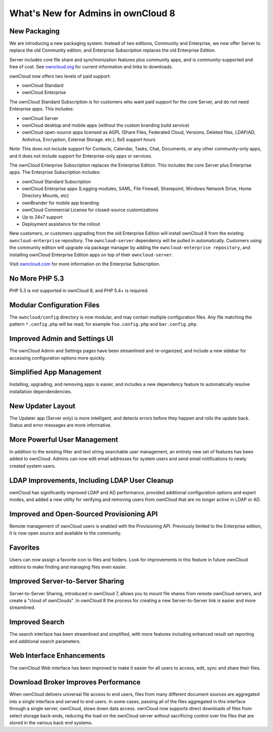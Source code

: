 ===================================
What's New for Admins in ownCloud 8
===================================

New Packaging
-------------

We are introducing a new packaging system. Instead of two editions, Community 
and Enterprise, we now offer Server to replace the old Community edition, and
Enterprise Subscription replaces the old Enterprise Edition.

Server includes core file share and synchronization features plus community 
apps, and is community-supported and free of cost. See `owncloud.org 
<https://owncloud.org/>`_ for current information and links to downloads.

ownCloud now offers two levels of paid support:

* ownCloud Standard 
* ownCloud Enterprise

The ownCloud Standard Subscription is for customers who want paid support for 
the core Server, and do not need Enterprise apps. This includes:

* ownCloud Server
* ownCloud desktop and mobile apps (without the custom branding build service)
* ownCloud open-source apps licensed as AGPL (Share Files, 
  Federated Cloud, Versions, Deleted files, LDAP/AD, Antivirus, Encryption, 
  External Storage. etc.), 8x5 support hours

Note: This does not include support for Contacts, Calendar, Tasks, Chat, 
Documents, or any other community-only apps, and it does not include support 
for Enterprise-only apps or services.

The ownCloud Enterprise Subscription replaces the Enterprise Edition. This 
includes the core Server plus Enterprise apps. The Enterprise Subscription 
includes:

* ownCloud Standard Subscription
* ownCloud Enterprise apps (Logging modules, SAML, File Firewall, Sharepoint, 
  Windows Network Drive, Home Directory Mounts, etc) 
* ownBrander for mobile app branding
* ownCloud Commercial License for closed-source customizations
* Up to 24x7 support
* Deployment assistance for the rollout

New customers, or customers upgrading from the old Enterprise Edition will 
install ownCloud 8 from the existing ``owncloud-enterprise`` repository. The 
``owncloud-server`` dependency will be pulled in automatically. Customers using 
the community edition will upgrade via package manager by adding the 
``owncloud-enterprise repository``, and installing ownCloud Enterprise Edition 
apps on top of their ``owncloud-server``.

Visit `owncloud.com <https://owncloud.com/>`_ for more information on the 
Enterprise Subscription.

No More PHP 5.3
---------------

PHP 5.3 is not supported in ownCloud 8, and PHP 5.4+ is required.

Modular Configuration Files
---------------------------

The ``owncloud/config`` directory is now modular, and may contain multiple 
configuration files. Any file matching the pattern ``*.config.php`` will be 
read; for example ``foo.config.php`` and ``bar.config.php``.

Improved Admin and Settings UI
------------------------------

The ownCloud Admin and Settings pages have been streamlined and re-organized, 
and include a new sidebar for accessing configuration options more quickly.

Simplified App Management
-------------------------

Installing, upgrading, and removing apps is easier, and includes a new 
dependency feature to automatically resolve installation dependendencies.

New Updater Layout
------------------

The Updater app (Server only) is more intelligent, and detects errors before 
they happen and rolls the update back. Status and error messages are more 
informative.

More Powerful User Management
-----------------------------

In addition to the existing filter and text string searchable user management, 
an entirely new set of features has been added to ownCloud. Admins can now edit 
email addresses for system users and send email notifications to newly created
system users.

LDAP Improvements, Including LDAP User Cleanup
----------------------------------------------

ownCloud has significantly improved LDAP and AD performance, provided additional 
configuration options and expert modes, and added a new utility for verifying 
and removing users from ownCloud that are no longer active in LDAP or AD.

Improved and Open-Sourced Provisioning API
------------------------------------------

Remote management of ownCloud users is enabled with the Provisioning API. 
Previously limited to the Enterprise edition, it is now open source and 
available to the community.

Favorites
---------

Users can now assign a favorite icon to files and folders. Look for 
improvements in this feature in future ownCloud editions to make finding and 
managing files even easier.

Improved Server-to-Server Sharing
---------------------------------

Server-to-Server Sharing, introduced in ownCloud 7, allows you to mount file 
shares from remote ownCloud servers, and create a "cloud of ownClouds". In 
ownCloud 8 the process for creating a new Server-to-Server link is easier and more 
streamlined.

Improved Search
---------------

The search interface has been streamlined and simplified, with more features
including enhanced result set reporting and additional search parameters.

Web Interface Enhancements
--------------------------

The ownCloud Web interface has been improved to make it easier for all users to 
access, edit, sync and share their files.

Download Broker Improves Performance
------------------------------------

When ownCloud delivers universal file access to end users, files from many 
different document sources are aggregated into a single interface and served to 
end users. In some cases, passing all of the files aggregated in this interface 
through a single server, ownCloud, slows down data access. ownCloud now 
supports direct downloads of files from select storage back-ends, reducing the 
load on the ownCloud server without sacrificing control over the files that are 
stored in the various back end systems.
